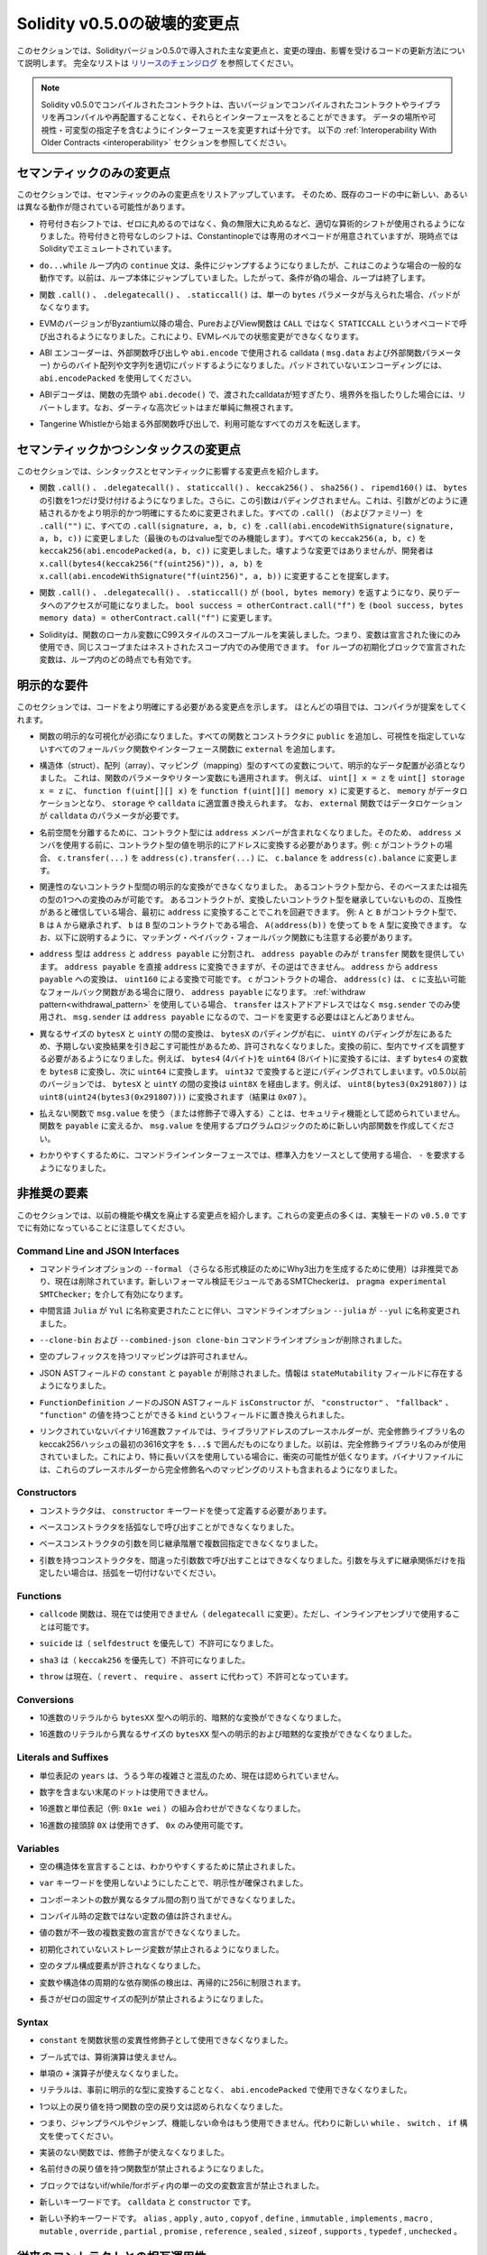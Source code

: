 *****************************
Solidity v0.5.0の破壊的変更点
*****************************

.. This section highlights the main breaking changes introduced in Solidity
.. version 0.5.0, along with the reasoning behind the changes and how to update
.. affected code.
.. For the full list check
.. `the release changelog <https://github.com/ethereum/solidity/releases/tag/v0.5.0>`_.

このセクションでは、Solidityバージョン0.5.0で導入された主な変更点と、変更の理由、影響を受けるコードの更新方法について説明します。
完全なリストは `リリースのチェンジログ <https://github.com/ethereum/solidity/releases/tag/v0.5.0>`_ を参照してください。

.. note::
   .. Contracts compiled with Solidity v0.5.0 can still interface with contracts
   .. and even libraries compiled with older versions without recompiling or
   .. redeploying them.  Changing the interfaces to include data locations and
   .. visibility and mutability specifiers suffices. See the
   .. :ref:`Interoperability With Older Contracts <interoperability>` section below.

   Solidity v0.5.0でコンパイルされたコントラクトは、古いバージョンでコンパイルされたコントラクトやライブラリを再コンパイルや再配置することなく、それらとインターフェースをとることができます。
   データの場所や可視性・可変型の指定子を含むようにインターフェースを変更すれば十分です。
   以下の :ref:`Interoperability With Older Contracts <interoperability>` セクションを参照してください。

.. Semantic Only Changes

セマンティックのみの変更点
==========================

.. This section lists the changes that are semantic-only, thus potentially
.. hiding new and different behavior in existing code.

このセクションでは、セマンティックのみの変更点をリストアップしています。
そのため、既存のコードの中に新しい、あるいは異なる動作が隠されている可能性があります。

.. * Signed right shift now uses proper arithmetic shift, i.e. rounding towards
  negative infinity, instead of rounding towards zero.  Signed and unsigned
  shift will have dedicated opcodes in Constantinople, and are emulated by
  Solidity for the moment.

* 符号付き右シフトでは、ゼロに丸めるのではなく、負の無限大に丸めるなど、適切な算術的シフトが使用されるようになりました。符号付きと符号なしのシフトは、Constantinopleでは専用のオペコードが用意されていますが、現時点ではSolidityでエミュレートされています。

.. * The ``continue`` statement in a ``do...while`` loop now jumps to the
  condition, which is the common behavior in such cases. It used to jump to the
  loop body. Thus, if the condition is false, the loop terminates.

*  ``do...while`` ループ内の ``continue`` 文は、条件にジャンプするようになりましたが、これはこのような場合の一般的な動作です。以前は、ループ本体にジャンプしていました。したがって、条件が偽の場合、ループは終了します。

.. * The functions ``.call()``, ``.delegatecall()`` and ``.staticcall()`` do not
  pad anymore when given a single ``bytes`` parameter.

* 関数 ``.call()`` 、 ``.delegatecall()`` 、 ``.staticcall()`` は、単一の ``bytes`` パラメータが与えられた場合、パッドがなくなります。

.. * Pure and view functions are now called using the opcode ``STATICCALL``
  instead of ``CALL`` if the EVM version is Byzantium or later. This
  disallows state changes on the EVM level.

* EVMのバージョンがByzantium以降の場合、PureおよびView関数は ``CALL`` ではなく ``STATICCALL`` というオペコードで呼び出されるようになりました。これにより、EVMレベルでの状態変更ができなくなります。

.. * The ABI encoder now properly pads byte arrays and strings from calldata
  (``msg.data`` and external function parameters) when used in external
  function calls and in ``abi.encode``. For unpadded encoding, use
  ``abi.encodePacked``.

* ABI エンコーダーは、外部関数呼び出しや  ``abi.encode``  で使用される calldata ( ``msg.data``  および外部関数パラメーター) からのバイト配列や文字列を適切にパッドするようになりました。パッドされていないエンコーディングには、 ``abi.encodePacked``  を使用してください。

.. * The ABI decoder reverts in the beginning of functions and in
  ``abi.decode()`` if passed calldata is too short or points out of bounds.
  Note that dirty higher order bits are still simply ignored.

* ABIデコーダは、関数の先頭や ``abi.decode()`` で、渡されたcalldataが短すぎたり、境界外を指したりした場合には、リバートします。なお、ダーティな高次ビットはまだ単純に無視されます。

.. * Forward all available gas with external function calls starting from
  Tangerine Whistle.

* Tangerine Whistleから始まる外部関数呼び出しで、利用可能なすべてのガスを転送します。

.. Semantic and Syntactic Changes

セマンティックかつシンタックスの変更点
======================================

.. This section highlights changes that affect syntax and semantics.

このセクションでは、シンタックスとセマンティックに影響する変更点を紹介します。

.. * The functions ``.call()``, ``.delegatecall()``, ``staticcall()``,
  ``keccak256()``, ``sha256()`` and ``ripemd160()`` now accept only a single
  ``bytes`` argument. Moreover, the argument is not padded. This was changed to
  make more explicit and clear how the arguments are concatenated. Change every
  ``.call()`` (and family) to a ``.call("")`` and every ``.call(signature, a,
  b, c)`` to use ``.call(abi.encodeWithSignature(signature, a, b, c))`` (the
  last one only works for value types).  Change every ``keccak256(a, b, c)`` to
  ``keccak256(abi.encodePacked(a, b, c))``. Even though it is not a breaking
  change, it is suggested that developers change
  ``x.call(bytes4(keccak256("f(uint256)")), a, b)`` to
  ``x.call(abi.encodeWithSignature("f(uint256)", a, b))``.

* 関数 ``.call()`` 、 ``.delegatecall()`` 、 ``staticcall()`` 、 ``keccak256()`` 、 ``sha256()`` 、 ``ripemd160()`` は、 ``bytes`` の引数を1つだけ受け付けるようになりました。さらに、この引数はパディングされません。これは、引数がどのように連結されるかをより明示的かつ明確にするために変更されました。すべての ``.call()`` （およびファミリー）を ``.call("")`` に、すべての ``.call(signature, a, b, c)`` を ``.call(abi.encodeWithSignature(signature, a, b, c))`` に変更しました（最後のものはvalue型でのみ機能します）。すべての ``keccak256(a, b, c)`` を ``keccak256(abi.encodePacked(a, b, c))`` に変更しました。壊すような変更ではありませんが、開発者は ``x.call(bytes4(keccak256("f(uint256)")), a, b)`` を ``x.call(abi.encodeWithSignature("f(uint256)", a, b))`` に変更することを提案します。

.. * Functions ``.call()``, ``.delegatecall()`` and ``.staticcall()`` now return
  ``(bool, bytes memory)`` to provide access to the return data.  Change
  ``bool success = otherContract.call("f")`` to ``(bool success, bytes memory
  data) = otherContract.call("f")``.

* 関数 ``.call()`` 、 ``.delegatecall()`` 、 ``.staticcall()`` が ``(bool, bytes memory)`` を返すようになり、戻りデータへのアクセスが可能になりました。 ``bool success = otherContract.call("f")`` を ``(bool success, bytes memory data) = otherContract.call("f")`` に変更します。

.. * Solidity now implements C99-style scoping rules for function local
  variables, that is, variables can only be used after they have been
  declared and only in the same or nested scopes. Variables declared in the
  initialization block of a ``for`` loop are valid at any point inside the
  loop.

* Solidityは、関数のローカル変数にC99スタイルのスコープルールを実装しました。つまり、変数は宣言された後にのみ使用でき、同じスコープまたはネストされたスコープ内でのみ使用できます。 ``for`` ループの初期化ブロックで宣言された変数は、ループ内のどの時点でも有効です。

.. Explicitness Requirements

明示的な要件
============

.. This section lists changes where the code now needs to be more explicit.
.. For most of the topics the compiler will provide suggestions.

このセクションでは、コードをより明確にする必要がある変更点を示します。
ほとんどの項目では、コンパイラが提案をしてくれます。

.. * Explicit function visibility is now mandatory.  Add ``public`` to every
  function and constructor, and ``external`` to every fallback or interface
  function that does not specify its visibility already.

* 関数の明示的な可視化が必須になりました。すべての関数とコンストラクタに ``public`` を追加し、可視性を指定していないすべてのフォールバック関数やインターフェース関数に ``external`` を追加します。

.. * Explicit data location for all variables of struct, array or mapping types is
  now mandatory. This is also applied to function parameters and return
  variables.  For example, change ``uint[] x = z`` to ``uint[] storage x =
  z``, and ``function f(uint[][] x)`` to ``function f(uint[][] memory x)``
  where ``memory`` is the data location and might be replaced by ``storage`` or
  ``calldata`` accordingly.  Note that ``external`` functions require
  parameters with a data location of ``calldata``.

* 構造体（struct）、配列（array）、マッピング（mapping）型のすべての変数について、明示的なデータ配置が必須となりました。
  これは、関数のパラメータやリターン変数にも適用されます。
  例えば、 ``uint[] x = z`` を ``uint[] storage x = z`` に、 ``function f(uint[][] x)`` を ``function f(uint[][] memory x)`` に変更すると、 ``memory`` がデータロケーションとなり、 ``storage`` や ``calldata`` に適宜置き換えられます。
  なお、 ``external`` 関数ではデータロケーションが ``calldata`` のパラメータが必要です。

.. * Contract types do not include ``address`` members anymore in
  order to separate the namespaces.  Therefore, it is now necessary to
  explicitly convert values of contract type to addresses before using an
  ``address`` member.  Example: if ``c`` is a contract, change
  ``c.transfer(...)`` to ``address(c).transfer(...)``,
  and ``c.balance`` to ``address(c).balance``.

* 名前空間を分離するために、コントラクト型には ``address`` メンバーが含まれなくなりました。そのため、 ``address`` メンバを使用する前に、コントラクト型の値を明示的にアドレスに変換する必要があります。例:  ``c`` がコントラクトの場合、 ``c.transfer(...)`` を ``address(c).transfer(...)`` に、 ``c.balance`` を ``address(c).balance`` に変更します。

.. * Explicit conversions between unrelated contract types are now disallowed. You can only
  convert from a contract type to one of its base or ancestor types. If you are sure that
  a contract is compatible with the contract type you want to convert to, although it does not
  inherit from it, you can work around this by converting to ``address`` first.
  Example: if ``A`` and ``B`` are contract types, ``B`` does not inherit from ``A`` and
  ``b`` is a contract of type ``B``, you can still convert ``b`` to type ``A`` using ``A(address(b))``.
  Note that you still need to watch out for matching payable fallback functions, as explained below.

* 関連性のないコントラクト型間の明示的な変換ができなくなりました。
  あるコントラクト型から、そのベースまたは祖先の型の1つへの変換のみが可能です。
  あるコントラクトが、変換したいコントラクト型を継承していないものの、互換性があると確信している場合、最初に ``address`` に変換することでこれを回避できます。
  例:  ``A`` と ``B`` がコントラクト型で、 ``B`` は ``A`` から継承されず、 ``b`` は ``B`` 型のコントラクトである場合、 ``A(address(b))`` を使って ``b`` を ``A`` 型に変換できます。
  なお、以下に説明するように、マッチング・ペイバック・フォールバック関数にも注意する必要があります。

.. * The ``address`` type  was split into ``address`` and ``address payable``,
  where only ``address payable`` provides the ``transfer`` function.  An
  ``address payable`` can be directly converted to an ``address``, but the
  other way around is not allowed. Converting ``address`` to ``address
  payable`` is possible via conversion through ``uint160``. If ``c`` is a
  contract, ``address(c)`` results in ``address payable`` only if ``c`` has a
  payable fallback function. If you use the :ref:`withdraw pattern<withdrawal_pattern>`,
  you most likely do not have to change your code because ``transfer``
  is only used on ``msg.sender`` instead of stored addresses and ``msg.sender``
  is an ``address payable``.

* ``address`` 型は ``address`` と ``address payable`` に分割され、 ``address payable`` のみが ``transfer`` 関数を提供しています。
  ``address payable`` を直接 ``address`` に変換できますが、その逆はできません。
  ``address`` から ``address payable`` への変換は、 ``uint160`` による変換で可能です。
  ``c`` がコントラクトの場合、 ``address(c)`` は、 ``c`` に支払い可能なフォールバック関数がある場合に限り、 ``address payable`` になります。
  :ref:`withdraw pattern<withdrawal_pattern>` を使用している場合、 ``transfer`` はストアドアドレスではなく ``msg.sender`` でのみ使用され、 ``msg.sender`` は ``address payable`` になるので、コードを変更する必要はほとんどありません。

.. * Conversions between ``bytesX`` and ``uintY`` of different size are now
  disallowed due to ``bytesX`` padding on the right and ``uintY`` padding on
  the left which may cause unexpected conversion results.  The size must now be
  adjusted within the type before the conversion.  For example, you can convert
  a ``bytes4`` (4 bytes) to a ``uint64`` (8 bytes) by first converting the
  ``bytes4`` variable to ``bytes8`` and then to ``uint64``. You get the
  opposite padding when converting through ``uint32``. Before v0.5.0 any
  conversion between ``bytesX`` and ``uintY`` would go through ``uint8X``. For
  example ``uint8(bytes3(0x291807))`` would be converted to ``uint8(uint24(bytes3(0x291807)))``
  (the result is ``0x07``).

* 異なるサイズの ``bytesX`` と ``uintY`` の間の変換は、 ``bytesX`` のパディングが右に、 ``uintY`` のパディングが左にあるため、予期しない変換結果を引き起こす可能性があるため、許可されなくなりました。変換の前に、型内でサイズを調整する必要があるようになりました。例えば、 ``bytes4`` (4バイト)を ``uint64`` (8バイト)に変換するには、まず ``bytes4`` の変数を ``bytes8`` に変換し、次に ``uint64`` に変換します。 ``uint32`` で変換すると逆にパディングされてしまいます。v0.5.0以前のバージョンでは、 ``bytesX`` と ``uintY`` の間の変換は ``uint8X`` を経由します。例えば、 ``uint8(bytes3(0x291807))`` は ``uint8(uint24(bytes3(0x291807)))`` に変換されます（結果は ``0x07`` ）。

.. * Using ``msg.value`` in non-payable functions (or introducing it via a
  modifier) is disallowed as a security feature. Turn the function into
  ``payable`` or create a new internal function for the program logic that
  uses ``msg.value``.

* 払えない関数で ``msg.value`` を使う（または修飾子で導入する）ことは、セキュリティ機能として認められていません。関数を ``payable`` に変えるか、 ``msg.value`` を使用するプログラムロジックのために新しい内部関数を作成してください。

.. * For clarity reasons, the command line interface now requires ``-`` if the
  standard input is used as source.

* わかりやすくするために、コマンドラインインターフェースでは、標準入力をソースとして使用する場合、 ``-`` を要求するようになりました。

.. Deprecated Elements

非推奨の要素
============

.. This section lists changes that deprecate prior features or syntax.  Note that
.. many of these changes were already enabled in the experimental mode
.. ``v0.5.0``.

このセクションでは、以前の機能や構文を廃止する変更点を紹介します。これらの変更点の多くは、実験モードの ``v0.5.0`` ですでに有効になっていることに注意してください。

Command Line and JSON Interfaces
--------------------------------

.. * The command line option ``--formal`` (used to generate Why3 output for
  further formal verification) was deprecated and is now removed.  A new
  formal verification module, the SMTChecker, is enabled via ``pragma
  experimental SMTChecker;``.

* コマンドラインオプションの ``--formal`` （さらなる形式検証のためにWhy3出力を生成するために使用）は非推奨であり、現在は削除されています。新しいフォーマル検証モジュールであるSMTCheckerは、 ``pragma experimental SMTChecker;`` を介して有効になります。

.. * The command line option ``--julia`` was renamed to ``--yul`` due to the
  renaming of the intermediate language ``Julia`` to ``Yul``.

* 中間言語 ``Julia`` が ``Yul`` に名称変更されたことに伴い、コマンドラインオプション ``--julia`` が ``--yul`` に名称変更されました。

.. * The ``--clone-bin`` and ``--combined-json clone-bin`` command line options
  were removed.

*  ``--clone-bin`` および ``--combined-json clone-bin`` コマンドラインオプションが削除されました。

.. * Remappings with empty prefix are disallowed.

* 空のプレフィックスを持つリマッピングは許可されません。

.. * The JSON AST fields ``constant`` and ``payable`` were removed. The
  information is now present in the ``stateMutability`` field.

* JSON ASTフィールドの ``constant`` と ``payable`` が削除されました。情報は ``stateMutability`` フィールドに存在するようになりました。

.. * The JSON AST field ``isConstructor`` of the ``FunctionDefinition``
  node was replaced by a field called ``kind`` which can have the
  value ``"constructor"``, ``"fallback"`` or ``"function"``.

*  ``FunctionDefinition`` ノードのJSON ASTフィールド ``isConstructor`` が、 ``"constructor"`` 、 ``"fallback"`` 、 ``"function"`` の値を持つことができる ``kind`` というフィールドに置き換えられました。

.. * In unlinked binary hex files, library address placeholders are now
  the first 36 hex characters of the keccak256 hash of the fully qualified
  library name, surrounded by ``$...$``. Previously,
  just the fully qualified library name was used.
  This reduces the chances of collisions, especially when long paths are used.
  Binary files now also contain a list of mappings from these placeholders
  to the fully qualified names.

* リンクされていないバイナリ16進数ファイルでは、ライブラリアドレスのプレースホルダーが、完全修飾ライブラリ名のkeccak256ハッシュの最初の3616文字を ``$...$`` で囲んだものになりました。以前は、完全修飾ライブラリ名のみが使用されていました。これにより、特に長いパスを使用している場合に、衝突の可能性が低くなります。バイナリファイルには、これらのプレースホルダーから完全修飾名へのマッピングのリストも含まれるようになりました。

Constructors
------------

.. * Constructors must now be defined using the ``constructor`` keyword.

* コンストラクタは、 ``constructor`` キーワードを使って定義する必要があります。

.. * Calling base constructors without parentheses is now disallowed.

* ベースコンストラクタを括弧なしで呼び出すことができなくなりました。

.. * Specifying base constructor arguments multiple times in the same inheritance
  hierarchy is now disallowed.

* ベースコンストラクタの引数を同じ継承階層で複数回指定できなくなりました。

.. * Calling a constructor with arguments but with wrong argument count is now
  disallowed.  If you only want to specify an inheritance relation without
  giving arguments, do not provide parentheses at all.

* 引数を持つコンストラクタを、間違った引数数で呼び出すことはできなくなりました。引数を与えずに継承関係だけを指定したい場合は、括弧を一切付けないでください。

Functions
---------

.. * Function ``callcode`` is now disallowed (in favor of ``delegatecall``). It
  is still possible to use it via inline assembly.

*  ``callcode`` 関数は、現在では使用できません（ ``delegatecall`` に変更）。ただし、インラインアセンブリで使用することは可能です。

.. * ``suicide`` is now disallowed (in favor of ``selfdestruct``).

*  ``suicide`` は（ ``selfdestruct`` を優先して）不許可になりました。

.. * ``sha3`` is now disallowed (in favor of ``keccak256``).

*  ``sha3`` は（ ``keccak256`` を優先して）不許可になりました。

.. * ``throw`` is now disallowed (in favor of ``revert``, ``require`` and
  ``assert``).

*  ``throw`` は現在、（ ``revert`` 、 ``require`` 、 ``assert`` に代わって）不許可となっています。

Conversions
-----------

.. * Explicit and implicit conversions from decimal literals to ``bytesXX`` types
  is now disallowed.

* 10進数のリテラルから ``bytesXX`` 型への明示的、暗黙的な変換ができなくなりました。

.. * Explicit and implicit conversions from hex literals to ``bytesXX`` types
  of different size is now disallowed.

* 16進数のリテラルから異なるサイズの ``bytesXX`` 型への明示的および暗黙的な変換ができなくなりました。

Literals and Suffixes
---------------------

.. * The unit denomination ``years`` is now disallowed due to complications and
  confusions about leap years.

* 単位表記の ``years`` は、うるう年の複雑さと混乱のため、現在は認められていません。

.. * Trailing dots that are not followed by a number are now disallowed.

* 数字を含まない末尾のドットは使用できません。

.. * Combining hex numbers with unit denominations (e.g. ``0x1e wei``) is now
  disallowed.

* 16進数と単位表記（例:  ``0x1e wei`` ）の組み合わせができなくなりました。

.. * The prefix ``0X`` for hex numbers is disallowed, only ``0x`` is possible.

* 16進数の接頭辞 ``0X`` は使用できず、 ``0x`` のみ使用可能です。

Variables
---------

.. * Declaring empty structs is now disallowed for clarity.

* 空の構造体を宣言することは、わかりやすくするために禁止されました。

.. * The ``var`` keyword is now disallowed to favor explicitness.

*  ``var`` キーワードを使用しないようにしたことで、明示性が確保されました。

.. * Assignments between tuples with different number of components is now
..   disallowed.

* コンポーネントの数が異なるタプル間の割り当てができなくなりました。

.. * Values for constants that are not compile-time constants are disallowed.

* コンパイル時の定数ではない定数の値は許されません。

.. * Multi-variable declarations with mismatching number of values are now
..   disallowed.

* 値の数が不一致の複数変数の宣言ができなくなりました。

.. * Uninitialized storage variables are now disallowed.

* 初期化されていないストレージ変数が禁止されるようになりました。

.. * Empty tuple components are now disallowed.

* 空のタプル構成要素が許されなくなりました。

.. * Detecting cyclic dependencies in variables and structs is limited in
..   recursion to 256.

* 変数や構造体の周期的な依存関係の検出は、再帰的に256に制限されます。

.. * Fixed-size arrays with a length of zero are now disallowed.

* 長さがゼロの固定サイズの配列が禁止されるようになりました。

Syntax
------

.. * Using ``constant`` as function state mutability modifier is now disallowed.

*  ``constant`` を関数状態の変異性修飾子として使用できなくなりました。

.. * Boolean expressions cannot use arithmetic operations.

* ブール式では、算術演算は使えません。

.. * The unary ``+`` operator is now disallowed.

* 単項の ``+`` 演算子が使えなくなりました。

.. * Literals cannot anymore be used with ``abi.encodePacked`` without prior
..   conversion to an explicit type.

* リテラルは、事前に明示的な型に変換することなく、 ``abi.encodePacked`` で使用できなくなりました。

.. * Empty return statements for functions with one or more return values are now
..   disallowed.

* 1つ以上の戻り値を持つ関数の空の戻り文は認められなくなりました。

.. * The "loose assembly" syntax is now disallowed entirely, that is, jump labels,
..   jumps and non-functional instructions cannot be used anymore. Use the new
..   ``while``, ``switch`` and ``if`` constructs instead.

* つまり、ジャンプラベルやジャンプ、機能しない命令はもう使用できません。代わりに新しい ``while`` 、 ``switch`` 、 ``if`` 構文を使ってください。

.. * Functions without implementation cannot use modifiers anymore.

* 実装のない関数では、修飾子が使えなくなりました。

.. * Function types with named return values are now disallowed.

* 名前付きの戻り値を持つ関数型が禁止されるようになりました。

.. * Single statement variable declarations inside if/while/for bodies that are
..   not blocks are now disallowed.

* ブロックではないif/while/forボディ内の単一の文の変数宣言が禁止されました。

.. * New keywords: ``calldata`` and ``constructor``.

* 新しいキーワードです。 ``calldata`` と ``constructor`` です。

.. * New reserved keywords: ``alias``, ``apply``, ``auto``, ``copyof``,
..   ``define``, ``immutable``, ``implements``, ``macro``, ``mutable``,
..   ``override``, ``partial``, ``promise``, ``reference``, ``sealed``,
..   ``sizeof``, ``supports``, ``typedef`` and ``unchecked``.

* 新しい予約キーワードです。 ``alias`` ,  ``apply`` ,  ``auto`` ,  ``copyof`` ,  ``define`` ,  ``immutable`` ,  ``implements`` ,  ``macro`` ,  ``mutable`` ,  ``override`` ,  ``partial`` ,  ``promise`` ,  ``reference`` ,  ``sealed`` ,  ``sizeof`` ,  ``supports`` ,  ``typedef`` ,  ``unchecked`` 。

.. _interoperability:

.. Interoperability With Older Contracts

従来のコントラクトとの相互運用性
================================

.. It is still possible to interface with contracts written for Solidity versions prior to
.. v0.5.0 (or the other way around) by defining interfaces for them.
.. Consider you have the following pre-0.5.0 contract already deployed:

0.5.0より前のバージョンのSolidityで書かれたコントラクトにインターフェースを定義することで、コントラクトとインターフェースを結ぶことができます。以下の0.5.0以前のコントラクトがすでにデプロイされているとします。

.. code-block:: solidity

    // SPDX-License-Identifier: GPL-3.0
    pragma solidity ^0.4.25;
    // This will report a warning until version 0.4.25 of the compiler
    // This will not compile after 0.5.0
    contract OldContract {
        function someOldFunction(uint8 a) {
            //...
        }
        function anotherOldFunction() constant returns (bool) {
            //...
        }
        // ...
    }
.. This will no longer compile with Solidity v0.5.0. However, you can define a compatible interface for it:

これはSolidity v0.5.0ではコンパイルされなくなります。ただし、互換性のあるインターフェースを定義することは可能です:

.. code-block:: solidity

    // SPDX-License-Identifier: GPL-3.0
    pragma solidity >=0.5.0 <0.9.0;
    interface OldContract {
        function someOldFunction(uint8 a) external;
        function anotherOldFunction() external returns (bool);
    }

.. Note that we did not declare ``anotherOldFunction`` to be ``view``, despite it being declared ``constant`` in the original
.. contract. This is due to the fact that starting with Solidity v0.5.0 ``staticcall`` is used to call ``view`` functions.
.. Prior to v0.5.0 the ``constant`` keyword was not enforced, so calling a function declared ``constant`` with ``staticcall``
.. may still revert, since the ``constant`` function may still attempt to modify storage. Consequently, when defining an
.. interface for older contracts, you should only use ``view`` in place of ``constant`` in case you are absolutely sure that
.. the function will work with ``staticcall``.

オリジナルのコントラクトでは ``constant`` と宣言されていたにもかかわらず、 ``anotherOldFunction`` を ``view`` と宣言していないことに注意してください。これは、Solidity v0.5.0から ``view`` 関数の呼び出しに ``staticcall`` が使われるようになったことによります。v0.5.0以前は ``constant`` キーワードが強制されていなかったため、 ``constant`` と宣言された関数を ``staticcall`` で呼び出しても、 ``constant`` 関数がストレージを変更しようとする可能性があるため、元に戻る可能性があります。したがって、古いコントラクトのインターフェースを定義する際には、その関数が ``staticcall`` で動作することが絶対的に確認できる場合にのみ、 ``constant`` の代わりに ``view`` を使用する必要があります。

.. Given the interface defined above, you can now easily use the already deployed pre-0.5.0 contract:

上記で定義されたインターフェースがあれば、すでにデプロイされたpre-0.5.0のコントラクトを簡単に使用できます。

.. code-block:: solidity

    // SPDX-License-Identifier: GPL-3.0
    pragma solidity >=0.5.0 <0.9.0;

    interface OldContract {
        function someOldFunction(uint8 a) external;
        function anotherOldFunction() external returns (bool);
    }

    contract NewContract {
        function doSomething(OldContract a) public returns (bool) {
            a.someOldFunction(0x42);
            return a.anotherOldFunction();
        }
    }

.. Similarly, pre-0.5.0 libraries can be used by defining the functions of the library without implementation and
.. supplying the address of the pre-0.5.0 library during linking (see :ref:`commandline-compiler` for how to use the
.. commandline compiler for linking):

同様に、0.5.0以前のライブラリも、実装せずにライブラリの関数を定義し、リンク時に0.5.0以前のライブラリのアドレスを指定することで使用できます（リンク時のコマンドラインコンパイラの使用方法については :ref:`commandline-compiler` をご参照ください）。

.. code-block:: solidity

    // This will not compile after 0.6.0
    // SPDX-License-Identifier: GPL-3.0
    pragma solidity ^0.5.0;

    library OldLibrary {
        function someFunction(uint8 a) public returns(bool);
    }

    contract NewContract {
        function f(uint8 a) public returns (bool) {
            return OldLibrary.someFunction(a);
        }
    }


.. Example

例
==

.. The following example shows a contract and its updated version for Solidity
.. v0.5.0 with some of the changes listed in this section.

次の例は、Solidity v0.5.0のコントラクトとそのアップデート版で、このセクションに記載されている変更点があります。

.. Old version:

古いバージョンです:

.. code-block:: solidity

    // SPDX-License-Identifier: GPL-3.0
    pragma solidity ^0.4.25;
    // This will not compile after 0.5.0

    contract OtherContract {
        uint x;
        function f(uint y) external {
            x = y;
        }
        function() payable external {}
    }

    contract Old {
        OtherContract other;
        uint myNumber;

        // Function mutability not provided, not an error.
        function someInteger() internal returns (uint) { return 2; }

        // Function visibility not provided, not an error.
        // Function mutability not provided, not an error.
        function f(uint x) returns (bytes) {
            // Var is fine in this version.
            var z = someInteger();
            x += z;
            // Throw is fine in this version.
            if (x > 100)
                throw;
            bytes memory b = new bytes(x);
            y = -3 >> 1;
            // y == -1 (wrong, should be -2)
            do {
                x += 1;
                if (x > 10) continue;
                // 'Continue' causes an infinite loop.
            } while (x < 11);
            // Call returns only a Bool.
            bool success = address(other).call("f");
            if (!success)
                revert();
            else {
                // Local variables could be declared after their use.
                int y;
            }
            return b;
        }

        // No need for an explicit data location for 'arr'
        function g(uint[] arr, bytes8 x, OtherContract otherContract) public {
            otherContract.transfer(1 ether);

            // Since uint32 (4 bytes) is smaller than bytes8 (8 bytes),
            // the first 4 bytes of x will be lost. This might lead to
            // unexpected behavior since bytesX are right padded.
            uint32 y = uint32(x);
            myNumber += y + msg.value;
        }
    }

.. New version:

新バージョンです:

.. code-block:: solidity

    // SPDX-License-Identifier: GPL-3.0
    pragma solidity ^0.5.0;
    // This will not compile after 0.6.0

    contract OtherContract {
        uint x;
        function f(uint y) external {
            x = y;
        }
        function() payable external {}
    }

    contract New {
        OtherContract other;
        uint myNumber;

        // Function mutability must be specified.
        function someInteger() internal pure returns (uint) { return 2; }

        // Function visibility must be specified.
        // Function mutability must be specified.
        function f(uint x) public returns (bytes memory) {
            // The type must now be explicitly given.
            uint z = someInteger();
            x += z;
            // Throw is now disallowed.
            require(x <= 100);
            int y = -3 >> 1;
            require(y == -2);
            do {
                x += 1;
                if (x > 10) continue;
                // 'Continue' jumps to the condition below.
            } while (x < 11);

            // Call returns (bool, bytes).
            // Data location must be specified.
            (bool success, bytes memory data) = address(other).call("f");
            if (!success)
                revert();
            return data;
        }

        using AddressMakePayable for address;
        // Data location for 'arr' must be specified
        function g(uint[] memory /* arr */, bytes8 x, OtherContract otherContract, address unknownContract) public payable {
            // 'otherContract.transfer' is not provided.
            // Since the code of 'OtherContract' is known and has the fallback
            // function, address(otherContract) has type 'address payable'.
            address(otherContract).transfer(1 ether);

            // 'unknownContract.transfer' is not provided.
            // 'address(unknownContract).transfer' is not provided
            // since 'address(unknownContract)' is not 'address payable'.
            // If the function takes an 'address' which you want to send
            // funds to, you can convert it to 'address payable' via 'uint160'.
            // Note: This is not recommended and the explicit type
            // 'address payable' should be used whenever possible.
            // To increase clarity, we suggest the use of a library for
            // the conversion (provided after the contract in this example).
            address payable addr = unknownContract.makePayable();
            require(addr.send(1 ether));

            // Since uint32 (4 bytes) is smaller than bytes8 (8 bytes),
            // the conversion is not allowed.
            // We need to convert to a common size first:
            bytes4 x4 = bytes4(x); // Padding happens on the right
            uint32 y = uint32(x4); // Conversion is consistent
            // 'msg.value' cannot be used in a 'non-payable' function.
            // We need to make the function payable
            myNumber += y + msg.value;
        }
    }

    // We can define a library for explicitly converting ``address``
    // to ``address payable`` as a workaround.
    library AddressMakePayable {
        function makePayable(address x) internal pure returns (address payable) {
            return address(uint160(x));
        }
    }
